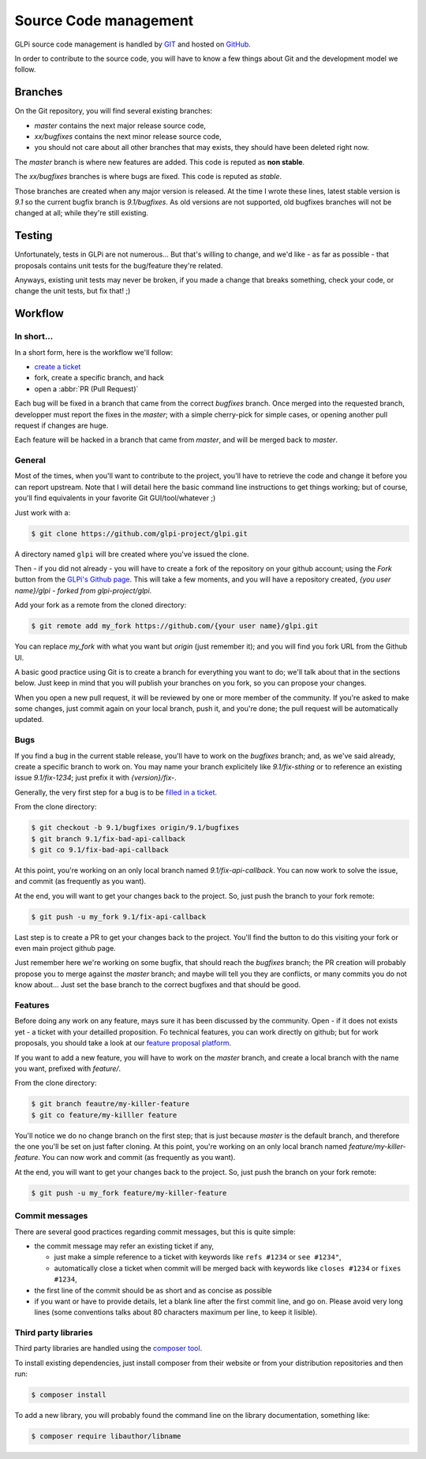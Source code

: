 Source Code management
======================

GLPi source code management is handled by `GIT <https://en.wikipedia.org/wiki/Git>`_ and hosted on `GitHub <(https://github.com/glpi-project/glpi>`_.

In order to contribute to the source code, you will have to know a few things about Git and the development model we follow.

Branches
--------

On the Git repository, you will  find several existing branches:

* `master` contains the next major release source code,
* `xx/bugfixes` contains the next minor release source code,
* you should not care about all other branches that may exists, they should have been deleted right now.

The `master` branch is where new features are added. This code is reputed as **non stable**.

The `xx/bugfixes` branches is where bugs are fixed. This code is reputed as *stable*.

Those branches are created when any major version is released. At the time I wrote these lines, latest stable version is `9.1` so the current bugfix branch is `9.1/bugfixes`. As old versions are not supported, old bugfixes branches will not be changed at all; while they're still existing.

Testing
-------

Unfortunately, tests in GLPi are not numerous... But that's willing to change, and we'd like - as far as possible - that proposals contains unit tests for the bug/feature they're related.

Anyways, existing unit tests may never be broken, if you made a change that breaks something, check your code, or change the unit tests, but fix that! ;)

Workflow
--------

In short...
^^^^^^^^^^^

In a short form, here is the workflow we'll follow:

* `create a ticket <https://github.com/glpi-project/glpi/issues/new>`_
* fork, create a specific branch, and hack
* open a :abbr:`PR (Pull Request)`

Each bug will be fixed in a branch that came from the correct `bugfixes` branch. Once merged into the requested branch, developper must report the fixes in the `master`; with a simple cherry-pick for simple cases, or opening another pull request if changes are huge.

Each feature will be hacked in a branch that came from `master`, and will be merged back to `master`.

General
^^^^^^^

Most of the times, when you'll want to contribute to the project, you'll have to retrieve the code and change it before you can report upstream. Note that I will detail here the basic command line instructions to get things working; but of course, you'll find equivalents in your favorite Git GUI/tool/whatever ;)

Just work with a:

.. code-block:: bash

   $ git clone https://github.com/glpi-project/glpi.git

A directory named ``glpi`` will bre created where you've issued the clone.

Then - if you did not already - you will have to create a fork of the repository on your github account; using the `Fork` button from the `GLPi's Github page <https://github.com/glpi-project/glpi/>`_. This will take a few moments, and you will have a repository created, `{you user name}/glpi - forked from glpi-project/glpi`.

Add your fork as a remote from the cloned directory:

.. code-block:: bash

   $ git remote add my_fork https://github.com/{your user name}/glpi.git

You can replace `my_fork` with what you want but `origin` (just remember it); and you will find you fork URL from the Github UI.

A basic good practice using Git is to create a branch for everything you want to do; we'll talk about that in the sections below. Just keep in mind that you will publish your branches on you fork, so you can propose your changes.

When you open a new pull request, it will be reviewed by one or more member of the community. If you're asked to make some changes, just commit again on your local branch, push it, and you're done; the pull request will be automatically updated.

Bugs
^^^^

If you find a bug in the current stable release, you'll have to work on the `bugfixes` branch; and, as we've said already, create a specific branch to work on. You may name your branch explicitely like `9.1/fix-sthing` or to reference an existing issue `9.1/fix-1234`; just prefix it with `{version}/fix-`.

Generally, the very first step for a bug is to be `filled in a ticket <https://github.com/glpi-project/glpi/issues>`_.

From the clone directory:

.. code-block:: bash

   $ git checkout -b 9.1/bugfixes origin/9.1/bugfixes
   $ git branch 9.1/fix-bad-api-callback
   $ git co 9.1/fix-bad-api-callback

At this point, you're working on an only local branch named `9.1/fix-api-callback`. You can now work to solve the issue, and commit (as frequently as you want).

At the end, you will want to get your changes back to the project. So, just push the branch to your fork remote:

.. code-block:: bash

   $ git push -u my_fork 9.1/fix-api-callback

Last step is to create a PR to get your changes back to the project. You'll find the button to do this visiting your fork or even main project github page.

Just remember here we're working on some bugfix, that should reach the `bugfixes` branch; the PR creation will probably propose you to merge against the `master` branch; and maybe will tell you they are conflicts, or many commits you do not know about... Just set the base branch to the correct bugfixes and that should be good.

Features
^^^^^^^^

Before doing any work on any feature, mays sure it has been discussed by the community. Open - if it does not exists yet - a ticket with your detailled proposition. Fo technical features, you can work directly on github; but for work proposals, you should take a look at our `feature proposal platform <http://glpi.userecho.com/>`_.

If you want to add a new feature, you will have to work on the `master` branch, and create a local branch with the name you want, prefixed with `feature/`.

From the clone directory:

.. code-block:: bash

   $ git branch feautre/my-killer-feature
   $ git co feature/my-killler feature


You'll notice we do no change branch on the first step; that is just because `master` is the default branch, and therefore the one you'll be set on just fafter cloning. At this point, you're working on an only local branch named `feature/my-killer-feature`. You can now work and commit (as frequently as you want).

At the end, you will want to get your changes back to the project. So, just push the branch on your fork remote:

.. code-block:: bash

   $ git push -u my_fork feature/my-killer-feature

Commit messages
^^^^^^^^^^^^^^^

There are several good practices regarding commit messages, but this is quite simple:

* the commit message may refer an existing ticket if any,

  * just make a simple reference to a ticket with keywords like ``refs #1234`` or ``see #1234"``,
  * automatically close a ticket when commit will be merged back with keywords like ``closes #1234`` or ``fixes #1234``,

* the first line of the commit should be as short and as concise as possible
* if you want or have to provide details, let a blank line after the first commit line, and go on. Please avoid very long lines (some conventions talks about 80 characters maximum per line, to keep it lisible).

.. _3rd_party_libs:

Third party libraries
^^^^^^^^^^^^^^^^^^^^^

Third party libraries are handled using the `composer tool <http://getcomposer.org>`_.

To install existing dependencies, just install composer from their website or from your distribution repositories and then run:

.. code-block:: bash

   $ composer install

To add a new library, you will probably found the command line on the library documentation, something like:

.. code-block:: bash

   $ composer require libauthor/libname
